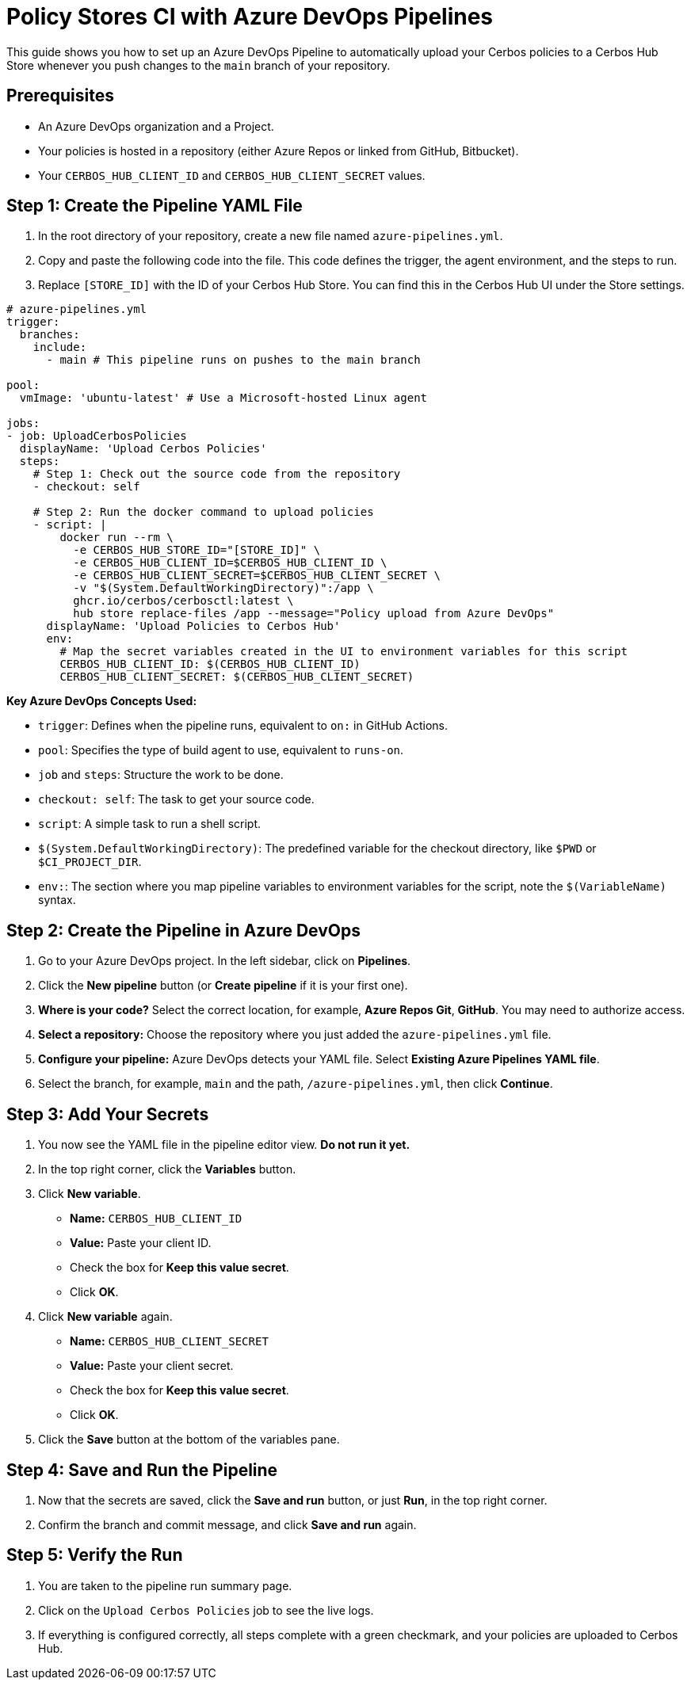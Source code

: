 = Policy Stores CI with Azure DevOps Pipelines

This guide shows you how to set up an Azure DevOps Pipeline to automatically upload your Cerbos policies to a Cerbos Hub Store whenever you push changes to the `main` branch of your repository.

== Prerequisites

* An Azure DevOps organization and a Project.
* Your policies is hosted in a repository (either Azure Repos or linked from GitHub, Bitbucket).
* Your `CERBOS_HUB_CLIENT_ID` and `CERBOS_HUB_CLIENT_SECRET` values.

== Step 1: Create the Pipeline YAML File
. In the root directory of your repository, create a new file named `azure-pipelines.yml`.
. Copy and paste the following code into the file. This code defines the trigger, the agent environment, and the steps to run.
. Replace `[STORE_ID]` with the ID of your Cerbos Hub Store. You can find this in the Cerbos Hub UI under the Store settings.

[source,yaml]
----
# azure-pipelines.yml
trigger:
  branches:
    include:
      - main # This pipeline runs on pushes to the main branch

pool:
  vmImage: 'ubuntu-latest' # Use a Microsoft-hosted Linux agent

jobs:
- job: UploadCerbosPolicies
  displayName: 'Upload Cerbos Policies'
  steps:
    # Step 1: Check out the source code from the repository
    - checkout: self

    # Step 2: Run the docker command to upload policies
    - script: |
        docker run --rm \
          -e CERBOS_HUB_STORE_ID="[STORE_ID]" \
          -e CERBOS_HUB_CLIENT_ID=$CERBOS_HUB_CLIENT_ID \
          -e CERBOS_HUB_CLIENT_SECRET=$CERBOS_HUB_CLIENT_SECRET \
          -v "$(System.DefaultWorkingDirectory)":/app \
          ghcr.io/cerbos/cerbosctl:latest \
          hub store replace-files /app --message="Policy upload from Azure DevOps"
      displayName: 'Upload Policies to Cerbos Hub'
      env:
        # Map the secret variables created in the UI to environment variables for this script
        CERBOS_HUB_CLIENT_ID: $(CERBOS_HUB_CLIENT_ID)
        CERBOS_HUB_CLIENT_SECRET: $(CERBOS_HUB_CLIENT_SECRET)
----

*Key Azure DevOps Concepts Used:*

* `trigger`: Defines when the pipeline runs, equivalent to `on:` in GitHub Actions.
* `pool`: Specifies the type of build agent to use, equivalent to `runs-on`.
* `job` and `steps`: Structure the work to be done.
* `checkout: self`: The task to get your source code.
* `script`: A simple task to run a shell script.
* `$(System.DefaultWorkingDirectory)`: The predefined variable for the checkout directory, like `$PWD` or `$CI_PROJECT_DIR`.
* `env:`: The section where you map pipeline variables to environment variables for the script, note the `$(VariableName)` syntax.

== Step 2: Create the Pipeline in Azure DevOps
. Go to your Azure DevOps project. In the left sidebar, click on *Pipelines*.
. Click the *New pipeline* button (or *Create pipeline* if it is your first one).
. *Where is your code?* Select the correct location, for example, *Azure Repos Git*, *GitHub*. You may need to authorize access.
. *Select a repository:* Choose the repository where you just added the `azure-pipelines.yml` file.
. *Configure your pipeline:* Azure DevOps detects your YAML file. Select *Existing Azure Pipelines YAML file*.
. Select the branch, for example, `main` and the path, `/azure-pipelines.yml`, then click *Continue*.

== Step 3: Add Your Secrets
. You now see the YAML file in the pipeline editor view. *Do not run it yet.*
. In the top right corner, click the *Variables* button.
. Click *New variable*.

* *Name:* `CERBOS_HUB_CLIENT_ID`
* *Value:* Paste your client ID.
* Check the box for *Keep this value secret*.
* Click *OK*.
  . Click *New variable* again.
* *Name:* `CERBOS_HUB_CLIENT_SECRET`
* *Value:* Paste your client secret.
* Check the box for *Keep this value secret*.
* Click *OK*.
  . Click the *Save* button at the bottom of the variables pane.

== Step 4: Save and Run the Pipeline
. Now that the secrets are saved, click the *Save and run* button, or just *Run*, in the top right corner.
. Confirm the branch and commit message, and click *Save and run* again.

== Step 5: Verify the Run
. You are taken to the pipeline run summary page.
. Click on the `Upload Cerbos Policies` job to see the live logs.
. If everything is configured correctly, all steps complete with a green checkmark, and your policies are uploaded to Cerbos Hub.
